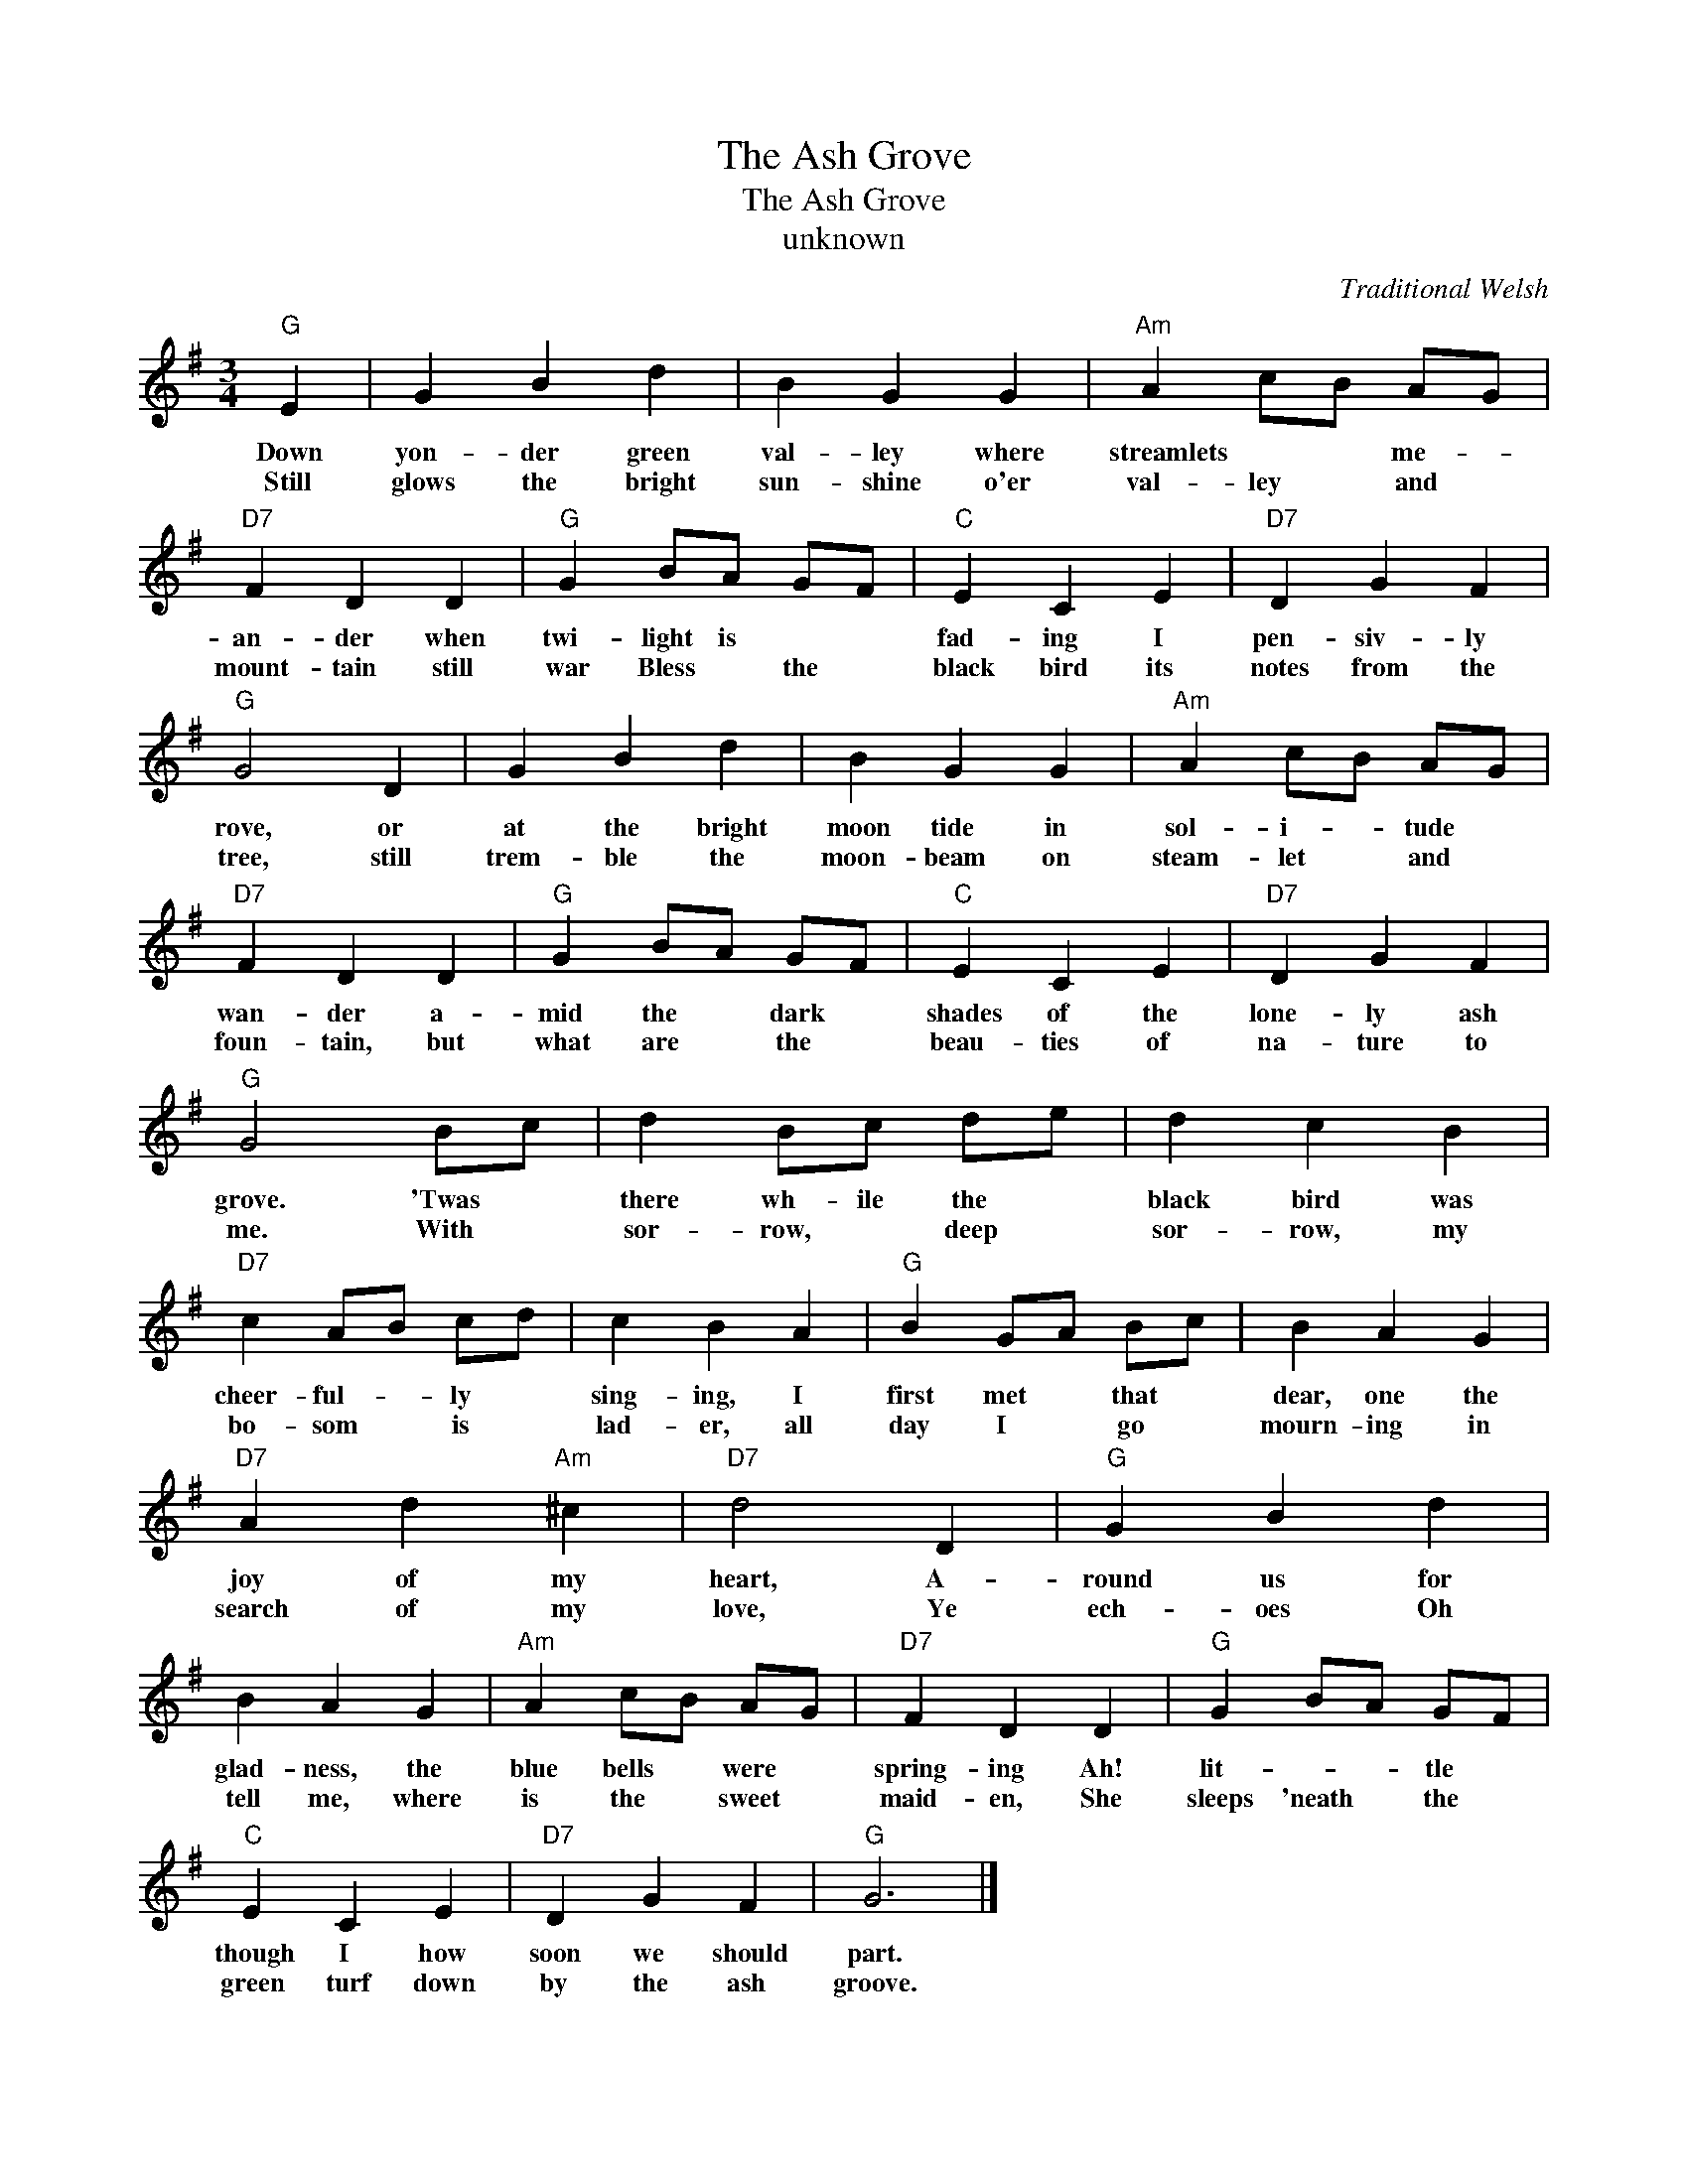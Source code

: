 X:1
T:The Ash Grove
T:The Ash Grove
T:unknown
C:Traditional Welsh
Z:All Rights Reserved
L:1/4
M:3/4
K:G
V:1 treble 
%%MIDI program 40
V:1
"G" E | G B d | B G G |"Am" A c/B/ A/G/ |"D7" F D D |"G" G B/A/ G/F/ |"C" E C E |"D7" D G F | %8
w: Down|yon- der green|val- ley where|streamlets * * me- *|an- der when|twi- light is * *|fad- ing I|pen- siv- ly|
w: Still|glows the bright|sun- shine o'er|val- ley * and *|mount- tain still|war Bless * the *|black bird its|notes from the|
"G" G2 D | G B d | B G G |"Am" A c/B/ A/G/ |"D7" F D D |"G" G B/A/ G/F/ |"C" E C E |"D7" D G F | %16
w: rove, or|at the bright|moon tide in|sol- i- * tude *|wan- der a-|mid the * dark *|shades of the|lone- ly ash|
w: tree, still|trem- ble the|moon- beam on|steam- let * and *|foun- tain, but|what are * the *|beau- ties of|na- ture to|
"G" G2 B/c/ | d B/c/ d/e/ | d c B |"D7" c A/B/ c/d/ | c B A |"G" B G/A/ B/c/ | B A G | %23
w: grove. 'Twas *|there wh- ile the *|black bird was|cheer- ful- * ly *|sing- ing, I|first met * that *|dear, one the|
w: me. With *|sor- row, * deep *|sor- row, my|bo- som * is *|lad- er, all|day I * go *|mourn- ing in|
"D7" A d"Am" ^c |"D7" d2 D |"G" G B d | B A G |"Am" A c/B/ A/G/ |"D7" F D D |"G" G B/A/ G/F/ | %30
w: joy of my|heart, A-|round us for|glad- ness, the|blue bells * were *|spring- ing Ah!|lit- * * tle *|
w: search of my|love, Ye|ech- oes Oh|tell me, where|is the * sweet *|maid- en, She|sleeps 'neath * the *|
"C" E C E |"D7" D G F |"G" G3 |] %33
w: though I how|soon we should|part.|
w: green turf down|by the ash|groove.|


